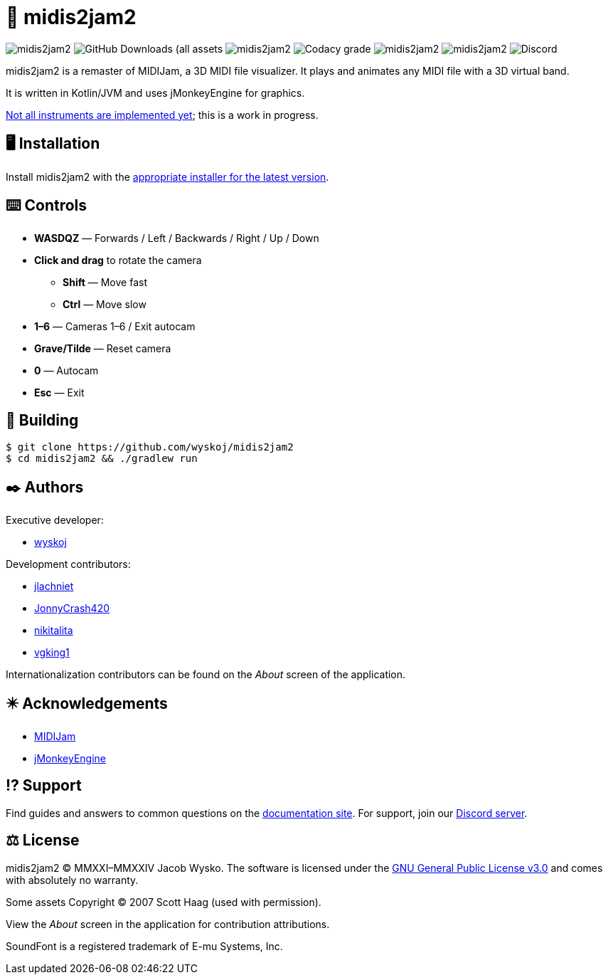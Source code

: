 = 🎵 midis2jam2

image:https://img.shields.io/github/v/release/wyskoj/midis2jam2[]
image:https://img.shields.io/github/downloads/wyskoj/midis2jam2/total[GitHub Downloads (all assets, all releases)]
image:https://img.shields.io/appveyor/build/wyskoj/midis2jam2[]
image:https://img.shields.io/codacy/grade/2685466ed5224e58b52d707a64737352[Codacy grade]
image:https://img.shields.io/github/license/wyskoj/midis2jam2[]
image:https://img.shields.io/github/issues-closed/wyskoj/midis2jam2[]
image:https://img.shields.io/discord/815077208149327882[Discord]

midis2jam2 is a remaster of MIDIJam, a 3D MIDI file visualizer.
It plays and animates any MIDI file with a 3D virtual band.

It is written in Kotlin/JVM and uses jMonkeyEngine for graphics.

https://github.com/wyskoj/midis2jam2/blob/master/implementation.adoc[Not all instruments are implemented yet]; this is a work in progress.

== 🖥️ Installation

Install midis2jam2 with the https://github.com/wyskoj/midis2jam2/releases[appropriate installer for the latest version].

== ⌨️️ Controls

* *WASDQZ* &mdash; Forwards / Left / Backwards / Right / Up / Down
* *Click and drag* to rotate the camera
** *Shift* &mdash; Move fast
** *Ctrl* &mdash; Move slow
* *1&ndash;6* &mdash; Cameras 1&ndash;6 / Exit autocam
* *Grave/Tilde* &mdash; Reset camera
* *0* &mdash; Autocam
* *Esc* &mdash; Exit

== 💾 Building

[source,bash]
----
$ git clone https://github.com/wyskoj/midis2jam2
$ cd midis2jam2 && ./gradlew run
----

== ✒️ Authors

Executive developer:

* https://wysko.org[wyskoj]

Development contributors:

* https://github.com/jlachniet[jlachniet]
* https://github.com/JonnyCrash420[JonnyCrash420]
* https://github.com/nikitalita[nikitalita]
* https://github.com/vgking1[vgking1]

Internationalization contributors can be found on the _About_ screen of the application.

== ✴️ Acknowledgements

* http://www.gamesbyscott.com/midijam.htm[MIDIJam]
* https://jmonkeyengine.org/[jMonkeyEngine]


== ⁉️ Support

Find guides and answers to common questions on the https://wyskoj.github.io/midis2jam2-docs/[documentation site]. For support, join our https://discord.gg/HD6KFQ2zkW[Discord server].

== ⚖️ License

midis2jam2 © MMXXI–MMXXIV Jacob Wysko. The software is licensed under the https://github.com/wyskoj/midis2jam2/blob/master/LICENSE[GNU General Public License v3.0] and comes with absolutely no warranty.

Some assets Copyright © 2007 Scott Haag  (used with permission).

View the _About_ screen in the application for contribution attributions.

SoundFont is a registered trademark of E-mu Systems, Inc.